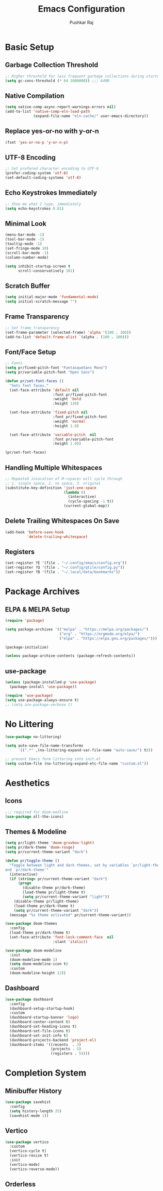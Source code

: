 #+TITLE: Emacs Configuration
#+AUTHOR: Pushkar Raj
#+PROPERTY: header-args:emacs-lisp :tangle ./init.el :mkdirp yes
#+STARTUP: fold

* Basic Setup
** Garbage Collection Threshold

#+begin_src emacs-lisp
  ;; Higher threshold for less frequent garbage collections during startup.
  (setq gc-cons-threshold (* 64 1000000)) ;;; 64MB
#+end_src

** Native Compilation

#+begin_src emacs-lisp
  (setq native-comp-async-report-warnings-errors nil)
  (add-to-list 'native-comp-eln-load-path
               (expand-file-name "eln-cache/" user-emacs-directory))
#+end_src

** Replace yes-or-no with y-or-n

#+begin_src emacs-lisp
  (fset 'yes-or-no-p 'y-or-n-p)
#+end_src

** UTF-8 Encoding

#+begin_src emacs-lisp
  ;; Set prefered character encoding to UTF-8
  (prefer-coding-system 'utf-8)
  (set-default-coding-systems 'utf-8)
#+end_src

** Echo Keystrokes Immediately

#+begin_src emacs-lisp
  ;; Show me what I type, immediately
  (setq echo-keystrokes 0.01)
#+end_src

** Minimal Look

#+begin_src emacs-lisp
  (menu-bar-mode -1)
  (tool-bar-mode -1)
  (tooltip-mode -1)
  (set-fringe-mode 10)
  (scroll-bar-mode -1)
  (column-number-mode)

  (setq inhibit-startup-screen t
        scroll-conservatively 101)
#+end_src

** Scratch Buffer

#+begin_src emacs-lisp
  (setq initial-major-mode 'fundamental-mode)
  (setq initial-scratch-message "")
#+end_src

** Frame Transparency

#+begin_src emacs-lisp
  ;; Set frame transparency
  (set-frame-parameter (selected-frame) 'alpha '(100 . 100))
  (add-to-list 'default-frame-alist `(alpha . (100 . 100)))
#+end_src

** Font/Face Setup

#+begin_src emacs-lisp
  ;; Fonts
  (setq pr/fixed-pitch-font "FantasqueSans Mono")
  (setq pr/variable-pitch-font "Open Sans")

  (defun pr/set-font-faces ()
    "Sets font faces."
    (set-face-attribute 'default nil
                        :font pr/fixed-pitch-font
                        :weight 'bold
                        :height 120)

    (set-face-attribute 'fixed-pitch nil
                        :font pr/fixed-pitch-font
                        :weight 'normal
                        :height 1.0)

    (set-face-attribute 'variable-pitch  nil
                        :font pr/variable-pitch-font
                        :height 1.0))

  (pr/set-font-faces)
#+end_src

** Handling Multiple Whitespaces

#+begin_src emacs-lisp
  ;; Repeated invocation of M-<space> will cycle through
  ;; 1. single space, 2. no space, 3. original
  (substitute-key-definition 'just-one-space
                             (lambda ()
                               (interactive)
                               (cycle-spacing -1 t))
                             (current-global-map))
#+end_src

** Delete Trailing Whitespaces On Save

#+begin_src emacs-lisp
  (add-hook 'before-save-hook
            'delete-trailing-whitespace)
#+end_src

** Registers

#+begin_src emacs-lisp
  (set-register ?E '(file . "~/.config/emacs/config.org"))
  (set-register ?Q '(file . "~/.config/qtile/config.py"))
  (set-register ?B '(file . "~/.local/data/bookmarks"))
#+end_src

* Package Archives
** ELPA & MELPA Setup

#+begin_src emacs-lisp
  (require 'package)

  (setq package-archives '(("melpa" . "https://melpa.org/packages/")
                           ("org" . "https://orgmode.org/elpa/")
                           ("elpa" . "https://elpa.gnu.org/packages/")))

  (package-initialize)

  (unless package-archive-contents (package-refresh-contents))
#+end_src

** use-package

#+begin_src emacs-lisp
  (unless (package-installed-p 'use-package)
    (package-install 'use-package))

  (require 'use-package)
  (setq use-package-always-ensure t)
  ;; (setq use-package-verbose t)
#+end_src

* No Littering

#+begin_src emacs-lisp
  (use-package no-littering)

  (setq auto-save-file-name-transforms
        `((".*" ,(no-littering-expand-var-file-name "auto-save/") t)))

  ;; prevent Emacs form littering into init.el
  (setq custom-file (no-littering-expand-etc-file-name "custom.el"))
#+end_src

* Aesthetics
** Icons
#+begin_src emacs-lisp
  ;;; required for doom-modline
  (use-package all-the-icons)
#+end_src

** Themes & Modeline

#+begin_src emacs-lisp
  (setq pr/light-theme 'doom-gruvbox-light)
  (setq pr/dark-theme 'doom-rouge)
  (setq pr/current-theme-variant "dark")

  (defun pr/toggle-theme ()
    "Toggle between light and dark themes, set by variables `pr/light-theme'
  and `pr/dark-theme'"
    (interactive)
    (if (string= pr/current-theme-variant "dark")
        (progn
          (disable-theme pr/dark-theme)
          (load-theme pr/light-theme t)
          (setq pr/current-theme-variant "light"))
      (disable-theme pr/light-theme)
      (load-theme pr/dark-theme t)
      (setq pr/current-theme-variant "dark"))
    (message "%s theme activated" pr/current-theme-variant))

  (use-package doom-themes
    :config
    (load-theme pr/dark-theme t)
    (set-face-attribute 'font-lock-comment-face  nil
                        :slant 'italic))

  (use-package doom-modeline
    :init
    (doom-modeline-mode 1)
    (setq doom-modeline-icon t)
    :custom
    (doom-modeline-height 12))
#+end_src

** Dashboard

#+begin_src emacs-lisp
  (use-package dashboard
    :config
    (dashboard-setup-startup-hook)
    :custom
    (dashboard-startup-banner 'logo)
    (dashboard-center-content t)
    (dashboard-set-heading-icons t)
    (dashboard-set-file-icons t)
    (dashboard-set-init-info t)
    (dashboard-projects-backend 'project-el)
    (dashboard-items '((recents  . 3)
                       (projects . 5)
                       (registers . 5))))
#+end_src

* Completion System
** Minibuffer History

#+begin_src emacs-lisp
  (use-package savehist
    :config
    (setq history-length 25)
    (savehist-mode 1))
#+end_src

** Vertico

#+begin_src emacs-lisp
  (use-package vertico
    :custom
    (vertico-cycle t)
    (vertico-resize t)
    :init
    (vertico-mode)
    (vertico-reverse-mode))
#+end_src

** Orderless

#+begin_src emacs-lisp
  (use-package orderless
    :init
    (setq completion-styles '(orderless)
          completion-category-defaults nil
          completion-category-overrides
          '((file (styles . (partial-completion))))))
#+end_src

** Marginalia

#+begin_src emacs-lisp
  (use-package marginalia
    :after vertico
    :custom
    (marginalia-align 'right)
    (marginalia-annotators '(marginalia-annotators-heavy
                             marginalia-annotators-light nil))
    :init
    (marginalia-mode))
#+end_src

* Org Mode
** Org Fonts

#+begin_src emacs-lisp
  (defun pr/org-font-setup ()
    "Set necessary font faces in `org-mode'."

    (dolist (face '((org-level-1 . 1.25)
                    (org-level-2 . 1.15)
                    (org-level-3 . 1.05)
                    (org-level-4 . 1.0)
                    (org-level-5 . 1.0)
                    (org-level-6 . 1.0)
                    (org-level-7 . 1.0)
                    (org-level-8 . 1.0)))
      (set-face-attribute (car face) nil
                          :height (cdr face)
                          :weight 'bold))

    ;; fixed-pitch setup
    (dolist (face '(org-table
                    org-formula org-block
                    org-code org-verbatim
                    org-checkbox line-number
                    org-special-keyword
                    line-number-current-line))
      (set-face-attribute face nil :inherit 'fixed-pitch))

    (dolist (face '(org-table
                    org-document-info-keyword
                    org-meta-line))
      (set-face-attribute face nil
                          :foreground nil
                          :inherit '(shadow fixed-pitch))))
#+end_src

** Org

#+begin_src emacs-lisp
  (use-package org
    :pin org
    :defer t
    :hook
    (org-mode . (lambda ()
                  (pr/org-font-setup)
                  (flyspell-mode)
                  (org-indent-mode)
                  (visual-line-mode 1)))
    :custom
    (org-ellipsis " ▾")
    (org-directory "~/Org")
    (org-hide-emphasis-markers t)
    (org-clock-sound "~/.local/data/bell.wav")
    :config
    (advice-add 'org-refile :after 'org-save-all-org-buffers))
#+end_src

** Org Capture

#+begin_src emacs-lisp
  (use-package org-capture
    :ensure nil
    :commands (org-capture)
    :bind ("C-c c" . org-capture)
    :init
    (setq org-capture-templates
          `(("t" "Personal TODO item" entry
             (file+headline "tasks.org" "Personal")
             ,(concat "* TODO %^{Title}\n"
                      ":PROPERTIES:\n"
                      ":CREATED: %U\n"
                      ":END:\n"))

            ("u" "University related work" entry
             (file+headline "tasks.org" "University")
             ,(concat "* %^{|TODO|READ|WRITE|STUDY} %^{Title}\n"
                      "DEADLINE: %^{DEADLINE}t\n"
                      ":PROPERTIES:\n"
                      ":CREATED: %U\n"
                      ":END:\n"
                      "Note: %?\n"))

            ("q" "Question in mind" entry
             (file+headline "tasks.org" "Figure this out")
             ,(concat "* %^{Title}\n"
                      ":PROPERTIES:\n"
                      ":CREATED: %U\n"
                      ":END:\n"
                      "_Initial Thought_\n"
                      "%?"))

            ("r" "Reading list item" entry
             (file+headline "tasks.org" "Reading List")
             ,(concat "* READ %^{Description}\n"
                      ":PROPERTIES:\n"
                      ":CREATED: %U\n"
                      ":TOPIC: %^{Topic}\n"
                      ":END:\n"
                      "URL: %(current-kill 0)\n"
                      "Note: %?\n")
             :empty-lines-after 1))))

#+end_src

** Org Bullets

#+begin_src emacs-lisp
  (use-package org-bullets
    :hook (org-mode . org-bullets-mode)
    :custom
    (org-bullets-bullet-list '("◉")))
#+end_src

** Structure Templates

#+begin_src emacs-lisp
  (with-eval-after-load 'org
    (require 'org-tempo)
    (dolist (language '(("el" . "src emacs-lisp")
                        ("py" . "src python")
                        ("sh" . "src shell")
                        ("js" . "src js")))
      (add-to-list 'org-structure-template-alist language)))
#+end_src

** Org Babel Languages

#+begin_src emacs-lisp
  (with-eval-after-load 'org
    (org-babel-do-load-languages
     'org-babel-load-languages
     '((python . t)
       (emacs-lisp . t))))

  (setq org-confirm-babel-evaluate nil)
#+end_src

* Development Setup
** Basic Setup

#+begin_src emacs-lisp
  (add-hook 'prog-mode-hook
            (lambda ()
              ;; <tab> is already taken by company expand
              (local-set-key (kbd "C-<tab>") 'yas-expand)
              (set-fringe-style 8)
              (electric-pair-local-mode)))
#+end_src

** Project Management

#+begin_src emacs-lisp
  (use-package project
    :defer 0)

  (use-package magit
    :commands magit-status
    :custom
    (magit-display-buffer-function
     #'magit-display-buffer-same-window-except-diff-v1))

  (use-package forge
    :after magit)
#+end_src

** LSP mode

#+begin_src emacs-lisp
  (use-package lsp-mode
    :commands (lsp lsp-deferred)
    :hook
    (c-mode . lsp)
    (c++-mode . lsp)
    (web-mode . lsp)
    (js-mode . lsp)
    (typescript-mode . lsp)
    (python-mode . lsp)
    :init
    (setq lsp-headerline-breadcrumb-enable 'nil)
    (setq lsp-keymap-prefix "C-c l"))
#+end_src

** Company

#+begin_src emacs-lisp
  (use-package company
    :after lsp-mode
    :hook (lsp-mode . company-mode)
    :bind
    (:map company-active-map
          ("<tab>" . company-complete-selection))
    (:map lsp-mode-map
          ("<tab>" . company-indent-or-complete-common))
    :custom
    (company-minimum-prefix-length 2)
    (company-idle-delay 0.0))
#+end_src

** Flycheck

#+begin_src emacs-lisp
  (use-package flycheck
    :hook (lsp-mode . flycheck-mode))
#+end_src

** Yasnippet

#+begin_src emacs-lisp
  (use-package yasnippet
    :config
    (setq yas-snippet-dirs
          `( ,(concat user-emacs-directory "snippets")))
    (add-to-list 'warning-suppress-types '(yasnippet backquote-change))
    (yas-global-mode 1)
    (yas-reload-all))
#+end_src

** HTML

#+begin_src emacs-lisp
  (use-package web-mode
    :mode (("\\.html?$" . web-mode)
           ("\\.djhtml$" . web-mode)
           ("\\.mustache\\'" . web-mode)
           ("\\.phtml\\'" . web-mode)
           ("\\.as[cp]x\\'" . web-mode)
           ("\\.erb\\'" . web-mode)
           ("\\.hbs\\'" . web-mode))
    :hook ((web-mode . company-mode))
    :config
    (setq web-mode-markup-indent-offset 2)
    (setq web-mode-css-indent-offset 2)
    (setq web-mode-code-indent-offset 2)
    (setq web-mode-enable-html-entities-fontification t)
    (setq web-mode-enable-current-column-highlight t)
    (setq web-mode-auto-close-style 2))


  (use-package emmet-mode
    :hook
    (web-mode  . emmet-mode)
    (css-mode  . emmet-mode)
    (sgml-mode . emmet-mode))
#+end_src

** Python

#+begin_src emacs-lisp
  (use-package pyvenv
    :hook (python-mode . pyvenv-mode))
#+end_src

** Javascript/Typescript

#+begin_src emacs-lisp
  (use-package js2-mode
    :commands (js2-minor-mode))

  (use-package js
    :ensure nil
    :config
    (setq js-indent-level 2)
    (js2-minor-mode))

  (use-package typescript-mode
    :mode "\\.ts\\'"
    :config
    (setq typescript-indent-level 2))
#+end_src

** RESTclient

#+begin_src emacs-lisp
  (use-package restclient
    :commands (restclient-mode))
#+end_src

** Multiple Cursors

#+begin_src emacs-lisp
  (use-package multiple-cursors
    :bind
    ("C-S-c C-S-c" . mc/edit-lines)
    ("C->" . mc/mark-next-like-this)
    ("C-<" . mc/mark-previous-like-this)
    ("C-c C-<" . mc/mark-all-like-this))
#+end_src

* Dired

#+begin_src emacs-lisp
  (use-package dired
      :ensure nil
      :commands (dired dired-jump)
      :bind (("C-x C-j" . dired-jump)
             ("C-x C-d" . dired))
      :custom ((dired-listing-switches "-lhAX --group-directories-first"))
      :hook (dired-mode . (lambda ()
                            (dired-hide-details-mode))))

    (use-package all-the-icons-dired
      :hook (dired-mode . all-the-icons-dired-mode))
#+end_src

* Tab Bar Mode

#+begin_src emacs-lisp
  (use-package tab-bar
    :ensure nil
    :config
    ;; set better faces for tabs
    (set-face-attribute 'tab-bar nil :inherit 'mode-line)
    (set-face-attribute 'tab-bar-tab nil
                        :weight 'bold
                        :slant 'italic
                        :underline t
                        :foreground "#aaee77")
    (set-face-attribute 'tab-bar-tab-inactive nil
                        :slant 'italic
                        :foreground "#afafaf")
    :custom
    (tab-bar-new-tab-choice "*scratch*")
    ;; don't show close and new buttons
    (tab-bar-close-button-show nil)
    (tab-bar-new-button-show nil)
    (tab-bar-close-last-tab-choice 'tab-bar-mode-disable))
#+end_src

* Window Management
** winner-mode

#+begin_src emacs-lisp
  ;; undo-redo window configuration with C-c left and C-c right
  (winner-mode)
#+end_src

** Side Windows

#+begin_src emacs-lisp
  (setq display-buffer-alist
        `((,(concat "\\*.*"
                    "\\(Backtrace"
                    "\\|Compile-Log"
                    "\\|compilation"
                    "\\|Warnings"
                    "\\|Compile-Log"
                    "\\|compilation"
                    "\\|Flycheck"
                    "\\|Flymake"
                    "\\|vterm"
                    "\\).*\\*")
           (display-buffer-in-side-window)
           (window-height . 0.25)
           (side . bottom))))
#+end_src

** Window Divider

#+begin_src emacs-lisp
  (setq-default window-divider-default-places t)
  (setq-default window-divider-default-bottom-width 2)
  (setq-default window-divider-default-right-width 2)
  (window-divider-mode t)
  (set-face-attribute 'window-divider nil
                      :foreground "#b16e75")
#+end_src

* Emacs Server Setup

#+begin_src emacs-lisp
  (setq initial-buffer-choice
        (lambda () (get-buffer "*dashboard*")))

  (add-hook 'server-after-make-frame-hook
                         #'pr/set-font-faces)
#+end_src

* Ibuffer

#+begin_src emacs-lisp
  (global-unset-key (kbd "C-x C-b"))
  (global-set-key (kbd "C-x C-b") 'ibuffer)
#+end_src

* Olivetti Mode

#+begin_src emacs-lisp
  (use-package olivetti
    :commands (olivetti-mode)
    :hook
    (org-mode . (lambda ()
                  (olivetti-mode)))
    (Info-mode . (lambda ()
                   (olivetti-mode)))
    :config
    (set-default 'olivetti-body-width 100))
#+end_src

* Elfeed

#+begin_src emacs-lisp
  (use-package elfeed
    :hook
    (elfeed-show-mode . (lambda ()
                          (visual-line-mode)
                          (olivetti-mode)))
    :config
    (set-face-attribute 'elfeed-search-unread-title-face nil
                        :font pr/fixed-pitch-font
                        :slant 'italic
                        :weight 'bold)
    :custom
    (elfeed-feeds
     '(("http://nullprogram.com/feed/" nullprogram))))
#+end_src

* Some Shortcuts
** Kill Current Buffer Quickly

#+begin_src emacs-lisp
  (defun pr/kill-current-buffer ()
    "Kill current buffer immediately."
    (interactive)
    (kill-buffer (current-buffer)))

  (global-set-key (kbd "C-x k") 'pr/kill-current-buffer)
#+end_src

** Momentarily Highlight Line

#+begin_src emacs-lisp
  (use-package pulse
    :defer t
    :ensure nil
    :custom
    (pulse-flag t)
    (pulse-delay 0.03)
    :config
    (set-face-attribute 'pulse-highlight-start-face nil
                        :background "#87ceeb"))

  (defun pr/pulse-momentary-highlight-one-line (&rest args)
    "Momentarily highlight current line."
    (pulse-momentary-highlight-one-line (point)))

  (dolist (command '(scroll-up-command
                     scroll-down-command
                     recenter-top-bottom
                     other-window
                     isearch-repeat-forward
                     isearch-repeat-backward))
    (advice-add command :after #'pr/pulse-momentary-highlight-one-line))
#+end_src

** Launch xterm in current directory

#+begin_src emacs-lisp
  (defun pr/launch-xterm-in-cwd ()
    "Launch XTerm in the current working directory."
    (interactive)
    (start-process "XTerm" nil "xterm"))

  (global-set-key (kbd "s-t") #'pr/launch-xterm-in-cwd)
#+end_src

* Runtime Performance

#+begin_src emacs-lisp
  ;; Lower the GC threshold, again
  (setq gc-cons-threshold 16000000)
#+end_src

Happy Hacking!!
